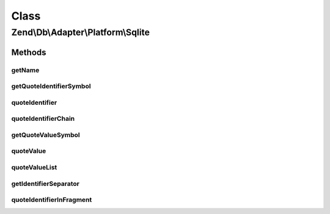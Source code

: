 .. Db/Adapter/Platform/Sqlite.php generated using docpx on 01/30/13 03:26pm


Class
*****

Zend\\Db\\Adapter\\Platform\\Sqlite
===================================

Methods
-------

getName
+++++++

.. function:: getName()


    Get name

    :rtype: string 



getQuoteIdentifierSymbol
++++++++++++++++++++++++

.. function:: getQuoteIdentifierSymbol()


    Get quote identifier symbol

    :rtype: string 



quoteIdentifier
+++++++++++++++

.. function:: quoteIdentifier()


    Quote identifier

    :param string: 

    :rtype: string 



quoteIdentifierChain
++++++++++++++++++++

.. function:: quoteIdentifierChain()


    Quote identifier chain

    :param string|string[]: 

    :rtype: string 



getQuoteValueSymbol
+++++++++++++++++++

.. function:: getQuoteValueSymbol()


    Get quote value symbol

    :rtype: string 



quoteValue
++++++++++

.. function:: quoteValue()


    Quote value

    :param string: 

    :rtype: string 



quoteValueList
++++++++++++++

.. function:: quoteValueList()


    Quote value list

    :param string|string[]: 

    :rtype: string 



getIdentifierSeparator
++++++++++++++++++++++

.. function:: getIdentifierSeparator()


    Get identifier separator

    :rtype: string 



quoteIdentifierInFragment
+++++++++++++++++++++++++

.. function:: quoteIdentifierInFragment()


    Quote identifier in fragment

    :param string: 
    :param array: 

    :rtype: string 



